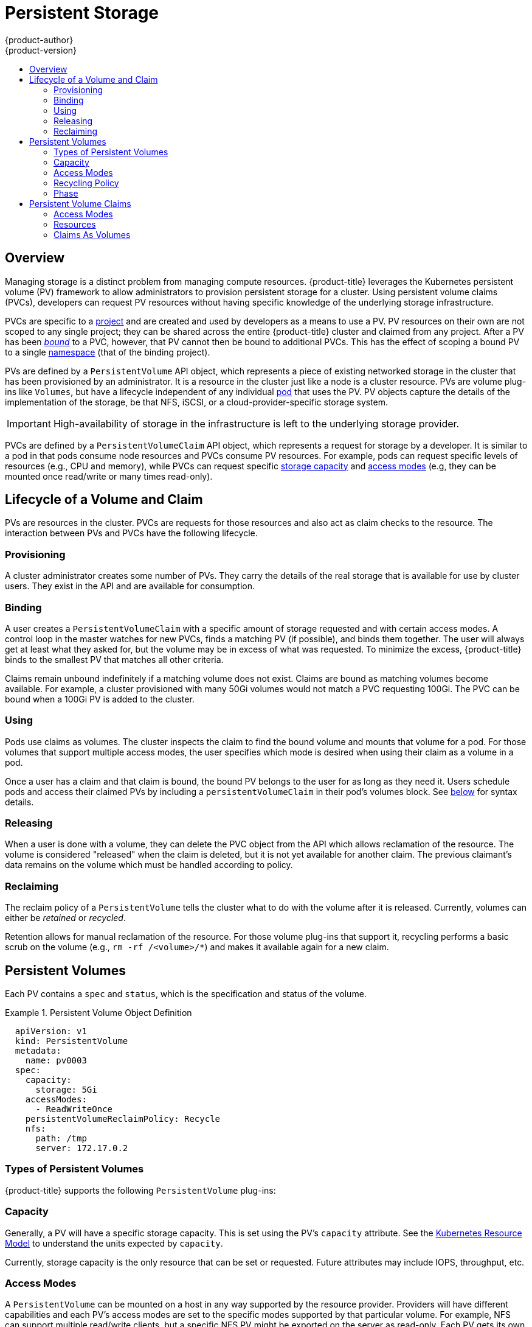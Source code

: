 [[architecture-additional-concepts-storage]]
= Persistent Storage
{product-author}
{product-version}
:data-uri:
:icons:
:experimental:
:toc: macro
:toc-title:
:prewrap!:

toc::[]

== Overview

Managing storage is a distinct problem from managing compute resources.
{product-title} leverages the Kubernetes persistent volume (PV) framework to allow
administrators to provision persistent storage for a cluster. Using persistent
volume claims (PVCs), developers can request PV resources without having
specific knowledge of the underlying storage infrastructure.

PVCs are specific to a
xref:../../architecture/core_concepts/projects_and_users.adoc#projects[project]
and are created and used by developers as a means to use a PV. PV resources on
their own are not scoped to any single project; they can be shared across the
entire {product-title} cluster and claimed from any project. After a PV has been
xref:binding[_bound_] to a PVC, however, that PV cannot then be bound to
additional PVCs. This has the effect of scoping a bound PV to a single
xref:../../architecture/core_concepts/projects_and_users.adoc#namespaces[namespace]
(that of the binding project).

PVs are defined by a `PersistentVolume` API object, which represents a piece
of existing networked storage in the cluster that has been provisioned by an
administrator. It is a resource in the cluster just like a node is a cluster
resource. PVs are volume plug-ins like `Volumes`, but have a lifecycle
independent of any individual
xref:../core_concepts/pods_and_services.adoc#pods[pod] that uses the PV. PV
objects capture the details of the implementation of the storage, be that NFS,
iSCSI, or a cloud-provider-specific storage system.

[IMPORTANT]
====
High-availability of storage in the infrastructure is left to the underlying
storage provider.
====

PVCs are defined by a `PersistentVolumeClaim` API object, which represents a
request for storage by a developer. It is similar to a pod in that pods consume
node resources and PVCs consume PV resources. For example, pods can request
specific levels of resources (e.g., CPU and memory), while PVCs can request
specific xref:pv-capacity[storage capacity] and xref:pv-access-modes[access
modes] (e.g, they can be mounted once read/write or many times read-only).

[[lifecycle-of-a-volume-and-claim]]

== Lifecycle of a Volume and Claim

PVs are resources in the cluster. PVCs are requests for those resources and also
act as claim checks to the resource. The interaction between PVs and PVCs have
the following lifecycle.

[[provisioning]]

=== Provisioning

A cluster administrator creates some number of PVs. They carry the details of
the real storage that is available for use by cluster users. They exist in the
API and are available for consumption.

[[binding]]

=== Binding

A user creates a `PersistentVolumeClaim` with a specific amount of storage
requested and with certain access modes. A control loop in the master watches
for new PVCs, finds a matching PV (if possible), and binds them together. The
user will always get at least what they asked for, but the volume may be in
excess of what was requested. To minimize the excess, {product-title} binds to
the smallest PV that matches all other criteria.

Claims remain unbound indefinitely if a matching volume does not exist. Claims
are bound as matching volumes become available. For example, a cluster
provisioned with many 50Gi volumes would not match a PVC requesting 100Gi. The
PVC can be bound when a 100Gi PV is added to the cluster.

[[using]]

=== Using

Pods use claims as volumes. The cluster inspects the claim to find the bound
volume and mounts that volume for a pod. For those volumes that support multiple
access modes, the user specifies which mode is desired when using their claim as
a volume in a pod.

Once a user has a claim and that claim is bound, the bound PV belongs to the
user for as long as they need it. Users schedule pods and access their claimed
PVs by including a `persistentVolumeClaim` in their pod's volumes block. See
xref:pvc-claims-as-volumes[below] for syntax details.

[[releasing]]

=== Releasing

When a user is done with a volume, they can delete the PVC object from the API
which allows reclamation of the resource. The volume is considered "released"
when the claim is deleted, but it is not yet available for another claim. The
previous claimant's data remains on the volume which must be handled according
to policy.

[[reclaiming]]

=== Reclaiming

The reclaim policy of a `PersistentVolume` tells the cluster what to do with
the volume after it is released. Currently, volumes can either be _retained_ or
_recycled_.

Retention allows for manual reclamation of the resource. For those volume
plug-ins that support it, recycling performs a basic scrub on the volume (e.g.,
`rm -rf /<volume>/*`) and makes it available again for a new claim.

[[persistent-volumes]]

== Persistent Volumes

Each PV contains a `spec` and `status`, which is the specification and
status of the volume.

.Persistent Volume Object Definition
====

[source,yaml]
----
  apiVersion: v1
  kind: PersistentVolume
  metadata:
    name: pv0003
  spec:
    capacity:
      storage: 5Gi
    accessModes:
      - ReadWriteOnce
    persistentVolumeReclaimPolicy: Recycle
    nfs:
      path: /tmp
      server: 172.17.0.2

----
====

[[types-of-persistent-volumes]]

=== Types of Persistent Volumes

{product-title} supports the following `PersistentVolume` plug-ins:

ifdef::openshift-enterprise,openshift-origin[]
- xref:../../install_config/persistent_storage/persistent_storage_nfs.adoc#install-config-persistent-storage-persistent-storage-nfs[NFS]
- xref:../../rest_api/kubernetes_v1.adoc#v1-hostpathvolumesource[HostPath]
- xref:../../install_config/persistent_storage/persistent_storage_glusterfs.adoc#install-config-persistent-storage-persistent-storage-glusterfs[GlusterFS]
- xref:../../install_config/persistent_storage/persistent_storage_ceph_rbd.adoc#install-config-persistent-storage-persistent-storage-ceph-rbd[Ceph
RBD]
- xref:../../install_config/persistent_storage/persistent_storage_cinder.adoc#install-config-persistent-storage-persistent-storage-cinder[OpenStack
Cinder]
- xref:../../install_config/persistent_storage/persistent_storage_aws.adoc#install-config-persistent-storage-persistent-storage-aws[AWS Elastic Block Store (EBS)]
- xref:../../install_config/persistent_storage/persistent_storage_gce.adoc#install-config-persistent-storage-persistent-storage-gce[GCE
Persistent Disk]
- xref:../../install_config/persistent_storage/persistent_storage_iscsi.adoc#install-config-persistent-storage-persistent-storage-iscsi[iSCSI]
- xref:../../install_config/persistent_storage/persistent_storage_fibre_channel.adoc#install-config-persistent-storage-persistent-storage-fibre-channel[Fibre Channel]
- xref:../../install_config/persistent_storage/persistent_storage_azure.adoc#install-config-persistent-storage-persistent-storage-azure[Azure Disk]
- xref:../../install_config/persistent_storage/persistent_storage_azure_file.adoc#install-config-persistent-storage-persistent-storage-azure-file[Azure File]
endif::[]

ifdef::openshift-dedicated[]
- NFS
- HostPath
- GlusterFS
- Ceph RBD
- OpenStack Cinder
- AWS Elastic Block Store (EBS)
- GCE Persistent Disk
- iSCSI
- Fibre Channel
- Azure Disk
- Azure File
endif::[]

[[pv-capacity]]

=== Capacity

Generally, a PV will have a specific storage capacity. This is set using the
PV's `capacity` attribute. See the
link:https://github.com/GoogleCloudPlatform/kubernetes/blob/master/docs/design/resources.md[Kubernetes
Resource Model] to understand the units expected by `capacity`.

Currently, storage capacity is the only resource that can be set or requested.
Future attributes may include IOPS, throughput, etc.

[[pv-access-modes]]

=== Access Modes

A `PersistentVolume` can be mounted on a host in any way supported by the
resource provider. Providers will have different capabilities and each PV's
access modes are set to the specific modes supported by that particular volume.
For example, NFS can support multiple read/write clients, but a specific NFS PV
might be exported on the server as read-only. Each PV gets its own set of access
modes describing that specific PV's capabilities.

Claims are matched to volumes with similar access modes. The only two matching
criteria are access modes and size. A claim's access modes represent a request.
Therefore, the user may be granted more, but never less. For example, if a claim
requests RWO, but the only volume available was an NFS PV (RWO+ROX+RWX), the
claim would match NFS because it supports RWO.

Direct matches are always attempted first. The volume's modes must match or
contain more modes than you requested. The size must be greater than or equal to
what is expected. If two types of volumes (NFS and iSCSI, for example) both have
the same set of access modes, then either of them will match a claim with those
modes. There is no ordering between types of volumes and no way to choose one
type over another.

All volumes with the same modes are grouped, then sorted by size (smallest to
largest). The binder gets the group with matching modes and iterates over each
(in size order) until one size matches.

The access modes are:

[cols="1,1,3",options="header"]
|===

|Access Mode |CLI Abbreviation |Description

|ReadWriteOnce
|`RWO`
|The volume can be mounted as read-write by a single node.

|ReadOnlyMany
|`ROX`
|The volume can be mounted read-only by many nodes.

|ReadWriteMany
|`RWX`
|The volume can be mounted as read-write by many nodes.

|===

[IMPORTANT]
====
A volume's `AccessModes` are descriptors of the volume's capabilities. They
are not enforced constraints. The storage provider is responsible for runtime
errors resulting from invalid use of the resource.

For example, a GCE Persistent Disk has `AccessModes` *ReadWriteOnce* and
*ReadOnlyMany*. The user must mark their claims as `read-only` if they want to
take advantage of the volume's ability for ROX. Errors in the provider show up
at runtime as mount errors.
====

The table below lists the access modes supported by different persistent volumes:

.Supported Access Modes for Persistent Volumes
[cols=",^v,^v,^v", width="100%",options="header"]
|===
|Volume Plugin  |ReadWriteOnce  |ReadOnlyMany  |ReadWriteMany  
|AWS EBS  | X | - |  -
|Azure Disk | X | - | - 
|Ceph RBD  | X | X |  -
|Fiber Channel  | X | X |  -  
|GCE Persistent Disk  | X | - |  -
|GlusterFS  | X | X |  X
|HostPath  | X | - |  -
|iSCSI  | X | X |  -
|NFS  | X | X | X 
|Openstack Cinder  | X | - |  -
|===

[NOTE]
====
 * If pods rely on AWS EBS, GCE Persistent Disks, or Openstack Cinder PVs, use a xref:../../dev_guide/deployments/deployment_strategies.adoc#recreate-strategy[recreate deployment strategy]
  * Azure Disk does not support dynamic provisioning.
====

ifdef::openshift-dedicated[]
The following restrictions apply when using persistent volumes with OpenShift Dedicated:

[IMPORTANT]
====
 * Pvs are provisioned with either EBS volumes (AWS) or GCP storage (GCP), depending on where the cluster is provisioned.
 * Only RWO access mode is applicable, since EBS volumes and GCE Persistent Disks cannot be mounted to multiple nodes.
 * *EmptyDir* has the same lifecycle as the pod:
   ** *EmptyDir* volumes survive container crashes/restarts.
   ** *EmptyDir* volumes are deleted when the pod is deleted.
====
endif::[]

ifdef::openshift-online[]
The following restrictions apply when using persistent volumes with OpenShift Online:

[IMPORTANT]
====
 * Each project can create at most two PV claims.
 * Each PV is restricted to 1 Gi.
 * PVs are provisioned with EBS volumes (AWS).
 * Only RWO access access mode is applicable, since EBS volumes and GCE Persistent Disks cannot be mounted to to multiple nodes.
 * Docker volumes are disabled.
   ** VOLUME directive without a mapped external volume fails to be instantiated.
 * *EmptyDir* is restricted to 512 Mi per project (group) per node.
   ** If there is a single pod for a project on a particular node, then the pod can consume up to 512 Mi of *emptyDir* storage.
   ** If there are multiple pods for a project on a particular node, then those pods will share the 512 Mi of *emptyDir* storage.
 *  *EmptyDir* has the same lifecycle as the pod:
   ** *EmptyDir* volumes survive container crashes/restarts.
   ** *EmptyDir* volumes are deleted when the pod is deleted.
====
endif::[]


[[pv-recycling-policy]]

=== Recycling Policy

The current recycling policies are:

[cols="1,2",options="header"]
|===

|Recycling Policy |Description

|Retain
|Manual reclamation

|Recycle
|Basic scrub (e.g, `rm -rf /<volume>/*`)

|===

[NOTE]
====
Currently, only NFS and HostPath support the 'Recycle' recycling policy.
====

[[pv-phase]]

=== Phase

A volumes can be found in one of the following phases:

[cols="1,2",options="header"]
|===

|Phase |Description

|Available
|A free resource that is not yet bound to a claim.

|Bound
|The volume is bound to a claim.

|Released
|The claim has been deleted, but the resource is not yet reclaimed by the
cluster.

|Failed
|The volume has failed its automatic reclamation.

|===

The CLI shows the name of the PVC bound to the PV.

[[persistent-volume-claims]]

== Persistent Volume Claims

Each PVC contains a `spec` and `status`, which is the specification and
status of the claim.

.Persistent Volume Claim Object Definition
====

[source,yaml]
----
kind: PersistentVolumeClaim
apiVersion: v1
metadata:
  name: myclaim
spec:
  accessModes:
    - ReadWriteOnce
  resources:
    requests:
      storage: 8Gi

----
====

[[pvc-access-modes]]
=== Access Modes

Claims use the same conventions as volumes when requesting storage with specific
access modes.

[[pvc-resources]]

=== Resources

Claims, like pods, can request specific quantities of a resource. In this case,
the request is for storage. The same
link:https://github.com/GoogleCloudPlatform/kubernetes/blob/master/docs/design/resources.md[resource
model] applies to both volumes and claims.

[[pvc-claims-as-volumes]]

=== Claims As Volumes

Pods access storage by using the claim as a volume. Claims must exist in the
same namespace as the pod using the claim. The cluster finds the claim in the
pod's namespace and uses it to get the `PersistentVolume` backing the claim.
The volume is then mounted to the host and into the pod:

====

[source,yaml]
----
kind: Pod
apiVersion: v1
metadata:
  name: mypod
spec:
  containers:
    - name: myfrontend
      image: dockerfile/nginx
      volumeMounts:
      - mountPath: "/var/www/html"
        name: mypd
  volumes:
    - name: mypd
      persistentVolumeClaim:
        claimName: myclaim

----
====
